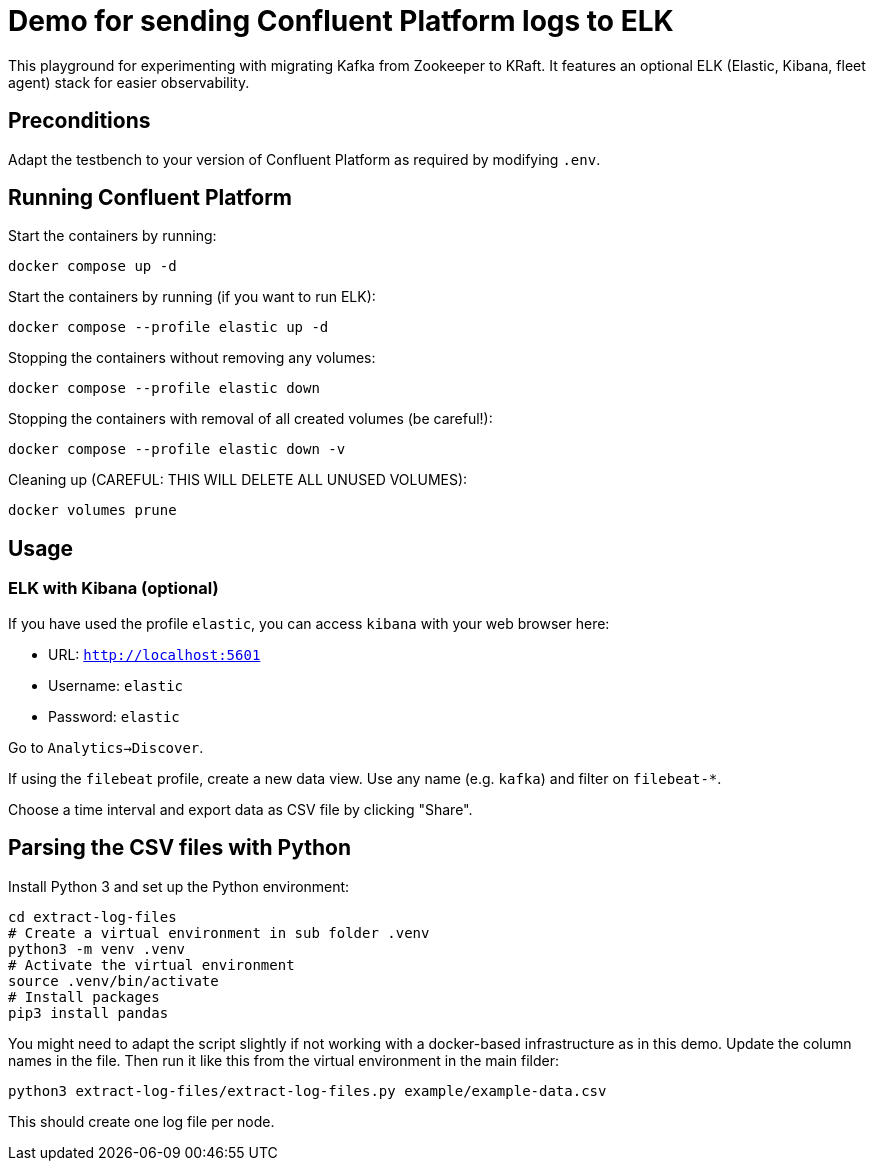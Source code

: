 = Demo for sending Confluent Platform logs to ELK

This playground for experimenting with migrating Kafka from Zookeeper to KRaft.
It features an optional ELK (Elastic, Kibana, fleet agent) stack for easier observability.

== Preconditions

Adapt the testbench to your version of Confluent Platform as required by modifying `.env`.

== Running Confluent Platform

Start the containers by running:
```bash
docker compose up -d
```

Start the containers by running (if you want to run ELK):
```bash
docker compose --profile elastic up -d
```

Stopping the containers without removing any volumes:
```bash
docker compose --profile elastic down
```

Stopping the containers with removal of all created volumes (be careful!):
```bash
docker compose --profile elastic down -v
```

Cleaning up (CAREFUL: THIS WILL DELETE ALL UNUSED VOLUMES):
```bash
docker volumes prune
```

== Usage

=== ELK with Kibana (optional)

If you have used the profile `elastic`, you can access `kibana` with your web browser here:

* URL: `http://localhost:5601`
* Username: `elastic`
* Password: `elastic`

Go to `Analytics->Discover`.

If using the `filebeat` profile, create a new data view. Use any name (e.g. `kafka`) and filter on `filebeat-*`.

Choose a time interval and export data as CSV file by clicking "Share".

== Parsing the CSV files with Python

Install Python 3 and set up the Python environment:

```bash
cd extract-log-files
# Create a virtual environment in sub folder .venv
python3 -m venv .venv
# Activate the virtual environment
source .venv/bin/activate
# Install packages
pip3 install pandas
```

You might need to adapt the script slightly if not working with a docker-based infrastructure as in this demo.
Update the column names in the file. Then run it like this from the virtual environment in the main filder:

```bash
python3 extract-log-files/extract-log-files.py example/example-data.csv
```

This should create one log file per node.


